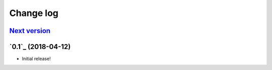 ==========
Change log
==========

`Next version`_
~~~~~~~~~~~~~~~

`0.1`_ (2018-04-12)
~~~~~~~~~~~~~~~~~~~

- Initial release!


.. _1.0: https://github.com/matthiask/feincms3-sites/commit/e50451b5661
.. _1.1: https://github.com/matthiask/feincms3-sites/compare/1.0...1.1
.. _1.2: https://github.com/matthiask/feincms3-sites/compare/1.1...1.2
.. _Next version: https://github.com/matthiask/feincms3-sites/compare/1.3...master
